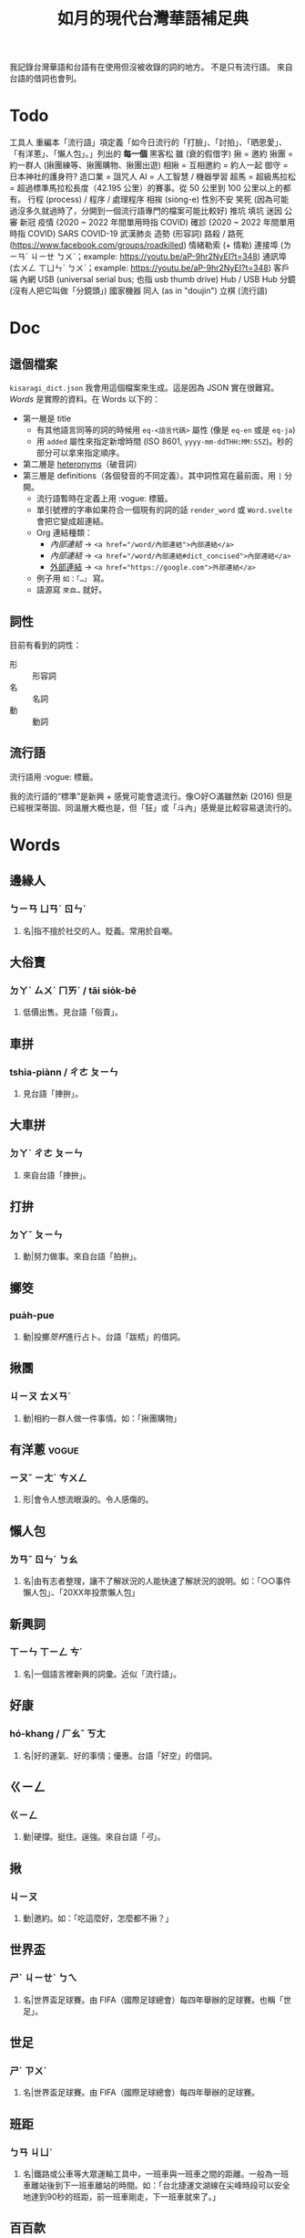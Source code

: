 #+title: 如月的現代台灣華語補足典

我記錄台灣華語和台語有在使用但沒被收錄的詞的地方。
不是只有流行語。
來自台語的借詞也會列。

* Todo
工具人
重編本「流行語」項定義「如今日流行的「打臉」、「討拍」、「晒恩愛」、「有洋蔥」、「懶人包」。」列出的 *每一個*
黑客松
雖 (衰的假借字)
揪 = 邀約
揪團 = 約一群人 (揪團練等、揪團購物、揪團出遊)
相揪 = 互相邀約 = 約人一起
御守 = 日本神社的護身符?
造口業 = 詛咒人
AI = 人工智慧 / 機器學習
超馬 = 超級馬拉松 = 超過標準馬拉松長度（42.195 公里）的賽事。從 50 公里到 100 公里以上的都有。
行程 (process) / 程序 / 處理程序
相挨 (siòng-e)
性別不安
笑死 (因為可能過沒多久就過時了，分開到一個流行語專門的檔案可能比較好)
推坑
填坑
迷因
公審
新冠
疫情 (2020 ~ 2022 年間單用時指 COVID)
確診 (2020 ~ 2022 年間單用時指 COVID)
SARS
COVID-19
武漢肺炎
造勢 (形容詞)
路殺 / 路死 ([[https://www.facebook.com/groups/roadkilled]])
情緒勒索 (+ 情勒)
連接埠 (ㄌㄧㄢˊ ㄐㄧㄝ ㄅㄨˋ；example: [[https://youtu.be/aP-9hr2NyEI?t=348]])
通訊埠 (ㄊㄨㄥ ㄒㄩㄣˋ ㄅㄨˋ；example: [[https://youtu.be/aP-9hr2NyEI?t=348]])
客戶端
內網
USB (universal serial bus; 也指 usb thumb drive)
Hub / USB Hub
分鏡 (沒有人把它叫做「分鏡頭」)
國家機器
同人 (as in "doujin")
立棋 (流行語)

* Doc
** 這個檔案
=kisaragi_dict.json= 我會用這個檔案來生成。這是因為 JSON 實在很難寫。
[[Words]] 是實際的資料。在 Words 以下的：

- 第一層是 title
  - 有其他語言同等的詞的時候用 =eq-<語言代碼>= 屬性 (像是 =eq-en= 或是 =eq-ja=)
  - 用 =added= 屬性來指定新增時間 (ISO 8601, =yyyy-mm-ddTHH:MM:SSZ=)。秒的部分可以拿來指定順序。
- 第二層是 [[https://en.wiktionary.org/wiki/heteronym][heteronyms]]（破音詞）
- 第三層是 definitions（各個發音的不同定義）。其中詞性寫在最前面，用 =|= 分開。
  - 流行語暫時在定義上用 :vogue: 標籤。
  - 單引號裡的字串如果符合一個現有的詞的話 =render_word= 或 =Word.svelte= 會把它變成超連結。
  - Org 連結種類：
    - [[內部連結]] → ~<a href="/word/內部連結">內部連結</a>~
    - [[內部連結#dict_concised][內部連結]] → ~<a href="/word/內部連結#dict_concised">內部連結</a>~
    - [[https://google.com][外部連結]] → ~<a href="https://google.com">外部連結</a>~
  - 例子用 =如：「…」= 寫。
  - 語源寫 =來自…= 就好。
** 詞性
目前有看到的詞性：
- 形 :: 形容詞
- 名 :: 名詞
- 動 :: 動詞

** 流行語
流行語用 :vogue: 標籤。

我的流行語的“標準”是新興 + 感覺可能會退流行。像○好○滿雖然新 (2016) 但是已經根深蒂固、同溫層大概也是，但「狂」或「斗內」感覺是比較容易退流行的。
* Words
** 邊緣人
:PROPERTIES:
:added:    2022-11-26T14:09:37+0900
:END:
*** ㄅㄧㄢ ㄩㄢˊ ㄖㄣˊ
**** 名|指不擅於社交的人。貶義。常用於自嘲。
** 大俗賣
:PROPERTIES:
:added:    2022-11-24T08:39:42+0900
:END:
*** ㄉㄚˋ ㄙㄨˊ ㄇㄞˋ / tāi sio̍k-bē
**** 低價出售。見台語「俗賣」。
** 車拼
:PROPERTIES:
:added:    2022-11-24T08:36:21+0900
:END:
*** tshia-piànn / ㄔㄜ ㄆㄧㄣ
**** 見台語「捙拚」。
** 大車拼
:PROPERTIES:
:added:    2022-11-24T08:34:50+0900
:END:
*** ㄉㄚˋ ㄔㄜ ㄆㄧㄣ
**** 來自台語「捙拚」。
** 打拚
:PROPERTIES:
:added:    2022-11-24T08:28:02+0900
:END:
*** ㄉㄚˇ ㄆㄧㄣ
**** 動|努力做事。來自台語「拍拚」。
** 擲筊
:PROPERTIES:
:added:    2022-11-24T05:52:17+0900
:END:
*** pua̍h-pue
**** 動|投擲[[筊杯]]進行占卜。台語「跋桮」的借詞。
** 揪團
:PROPERTIES:
:added:    2022-11-24T00:55:27+0900
:END:
*** ㄐㄧㄡ ㄊㄨㄢˊ
**** 動|相約一群人做一件事情。如：「揪團購物」
** 有洋蔥                                                             :vogue:
:PROPERTIES:
:added:    2022-11-23T20:40:35+0900
:END:
*** ㄧㄡˇ ㄧㄤˊ ㄘㄨㄥ
**** 形|會令人想流眼淚的。令人感傷的。
** 懶人包
:PROPERTIES:
:added:    2022-11-23T20:37:27+0900
:END:
*** ㄌㄢˇ ㄖㄣˊ ㄅㄠ
**** 名|由有志者整理，讓不了解狀況的人能快速了解狀況的說明。如：「○○事件懶人包」、「20XX年投票懶人包」
** 新興詞
:PROPERTIES:
:added:    2022-11-23T20:34:53+0900
:END:
*** ㄒㄧㄣ ㄒㄧㄥ ㄘˊ
**** 名|一個語言裡新興的詞彙。近似「流行語」。
** 好康
:PROPERTIES:
:added:    2022-11-23T20:28:30+0900
:END:
*** hó-khang / ㄏㄠˇ ㄎㄤ
**** 名|好的運氣、好的事情；優惠。台語「好空」的借詞。
** ㄍㄧㄥ
:PROPERTIES:
:added:    2022-11-22T01:25:04+0900
:END:
*** ㄍㄧㄥ
**** 動|硬撐。挺住。逞強。來自台語「[[弓#moedict_twblg][弓]]」。
** 揪
:PROPERTIES:
:added:    2022-11-22T00:21:54+0900
:END:
*** ㄐㄧㄡ
**** 動|邀約。如：「吃這麼好，怎麼都不揪？」
** 世界盃
:PROPERTIES:
:added:    2022-11-22T00:20:40+0900
:END:
*** ㄕˋ ㄐㄧㄝˋ ㄅㄟ
**** 名|世界盃足球賽。由 FIFA（國際足球總會）每四年舉辦的足球賽。也稱「世足」。
** 世足
:PROPERTIES:
:added:    2022-11-22T00:18:43+0900
:END:
*** ㄕˋ ㄗㄨˊ
**** 名|世界盃足球賽。由 FIFA（國際足球總會）每四年舉辦的足球賽。
** 班距
:PROPERTIES:
:added:    2022-11-20T17:44:36+0900
:END:
*** ㄅㄢ ㄐㄩˋ
**** 名|鐵路或公車等大眾運輸工具中，一班車與一班車之間的距離。一般為一班車離站後到下一班車離站的時間。如：「台北捷運文湖線在尖峰時段可以安全地達到90秒的班距，前一班車剛走，下一班車就來了。」
** 百百款
:PROPERTIES:
:added:    2022-11-20T13:02:59+0900
:END:
*** ㄅㄞˇ ㄅㄞˇ ㄎㄨㄢˇ / pah-pah-khuán
**** 形|各式各樣。
** 鑑於
:PROPERTIES:
:added:    2022-11-20T03:26:46+0900
:END:
*** ㄐㄧㄢˋ ㄩˊ
**** 助|同「鑒於」。
** 厥為……是賴
:PROPERTIES:
:added:    2022-11-20T02:57:57+0900
:END:
*** ㄐㄩㄝˊ ㄨㄟˊ …… ㄕˋ ㄌㄞˋ
**** 句型|完全依賴它。
如：世界人權宣言第二十九條第一款：

#+begin_quote
「人人對於社會負有義務；個人人格之自由充分發展厥為社會是賴。」
#+end_quote

參照簡化字版：

#+begin_quote
「人人对社会负有义务，因为只有在社会中他的个性才可能得到自由和充分的发展。 」
#+end_quote
** 衰
:PROPERTIES:
:added:    2022-11-18T14:24:47+0900
:END:
*** ㄙㄨㄟ
**** 形|運氣不好。來自台語「[[衰#moedict_twblg][衰]]」。
** hold住
:PROPERTIES:
:added:    2022-11-18T14:20:50+0900
:END:
*** ㄏㄡ ㄓㄨˋ
**** 把持住。維持控制。來自廣東話。
** 紅
:PROPERTIES:
:added:    2022-11-17T03:22:36+0900
:END:
*** ㄏㄨㄥˊ
**** 形|流行。參見「走紅」。
** 網紅
:PROPERTIES:
:added:    2022-11-17T03:21:08+0900
:END:
*** ㄨㄤˇ ㄏㄨㄥˊ
**** 名|網路上的名人。
** KOL                                                                :vogue:
:PROPERTIES:
:added:    2022-11-17T03:15:11+0900
:END:
*** /keɪ oʊ ɛl/
**** 名|意見領袖。[英]Key opinion leader
** 業配
:PROPERTIES:
:added:    2022-11-17T03:14:43+0900
:END:
*** ㄧㄝˋ ㄆㄟˋ
**** 動|業務配合。廠商與媒體合作進行廣告行銷。
**** 名|廠商與媒體合作所製作出的廣告。
** 弱音器
:PROPERTIES:
:added:    2022-11-13T13:28:37+0900
:END:
*** ㄖㄨㄛˋ ㄧㄣ ㄑㄧˋ
**** 名|裝在樂器上，讓樂器聲響變弱而改變音色的器具。
** 排程
:PROPERTIES:
:added:    2022-11-12T22:53:08+0900
:END:
*** ㄆㄞˊ ㄔㄥˊ
**** 動|排定日程或時程。
**** 名|排定下來的時程。與「日程」近似。在指班表的時候也作「排班」。
** LINE
:PROPERTIES:
:added:    2022-11-10T18:00:10+0900
:END:
*** /laɪn/
**** 名|由 LINE 公司開發、營運的通訊軟體，在日本、台灣、泰國有極高的市佔率。
**** 名|LINE 平台上的訊息。如：「我把照片直接傳 LINE 給你，你等一下」
** 奶酪
:PROPERTIES:
:added:    2022-11-10T17:48:06+0900
:END:
*** ㄋㄞˇ ㄌㄨㄛˋ
**** 名|一種呈固體狀的奶類食品的統稱。
*** ㄋㄞˇ ㄌㄠˋ
**** 名|「奶酪」的又音。
** 智慧型
:PROPERTIES:
:added:    2022-11-10T11:59:37+0900
:END:
*** ㄓˋ ㄏㄨㄟˋ ㄒㄧㄥˊ
**** 形|內含電腦且可連接網路的。如：「智慧型手錶」、「智慧型手機」
** 手表
:PROPERTIES:
:added:    2022-11-10T11:57:52+0900
:END:
*** ㄕㄡˇ ㄅㄧㄠˇ
**** 名|戴在手上的小時鐘。「手錶」的另一種寫法。
** 加值
:PROPERTIES:
:added:    2022-11-08T10:46:51+0900
:END:
*** ㄐㄧㄚ ㄓˊ
**** 動|補充金額到儲值卡中。
**** 動|提升價值。
** 發威
:PROPERTIES:
:added:    2022-11-08T10:43:32+0900
:END:
*** ㄈㄚ ㄨㄟ
**** 動|發揮威力。
** 自小客車
:PROPERTIES:
:added:    2022-11-08T10:40:27+0900
:END:
*** ㄗˋ ㄒㄧㄠˇ ㄎㄜˋ ㄔㄜ
**** 名|自用的[[小客車]]。
** 小窩
:PROPERTIES:
:added:    2022-11-08T10:32:18+0900
:END:
*** ㄒㄧㄠˇ ㄨㄛ
**** 名|「家」的暱稱。
** 吹哨者
:PROPERTIES:
:added:    2022-11-08T10:28:46+0900
:END:
*** ㄔㄨㄟ ㄕㄠˋ ㄓㄜˇ
**** 名|從組織內部為了社會公益而流出內情的人。來自英語「whistleblower」。
** 同溫層
:PROPERTIES:
:added:    2022-11-08T10:27:14+0900
:END:
*** ㄊㄨㄥˊ ㄨㄣ ㄘㄥˊ
**** 名|引申為與自己較為相近的群體。「這件事情在我的同溫層有不少討論」
** key
:PROPERTIES:
:added:    2022-11-08T10:24:35+0900
:END:
*** /ki/
**** 名|鑰匙。如：「出門記得要檢查 key 有沒有帶」
**** 動|輸入資訊到電腦系統裡。如：「小心不要 key 錯資料了。」
** 抖內                                                               :vogue:
:PROPERTIES:
:added:    2022-11-08T10:13:02+0900
:END:
*** ㄉㄡˇ ㄋㄟˋ
**** 動|「斗內」的另一種寫法。
** 斗內                                                               :vogue:
:PROPERTIES:
:added:    2022-11-08T10:10:02+0900
:END:
*** ㄉㄡˇ ㄋㄟˋ
**** 動|捐款贊助。一般用於贊助創作者的場合。英語 donate 的音譯。
** QR碼
:PROPERTIES:
:added:    2022-11-08T10:08:06+0900
:END:
*** /kju ɑɹ/ ㄇㄚˇ
**** 名|一種二維條碼。同「QR Code」。
** QR Code
:PROPERTIES:
:added:    2022-11-08T10:00:21+0900
:END:
*** /kju ɑɹ koʊd/
**** 名|一種二維條碼。Quick Response code 的縮寫。常用來在現實生活中展示網頁連結。由豐田集團旗下電裝公司於 1994 年發佈。亦稱「QR碼」。
** 新品
:PROPERTIES:
:added:    2022-11-08T09:59:16+0900
:END:
*** ㄒㄧㄣ ㄆㄧㄣˇ
**** 名|新的品項。新的商品。
** の
:PROPERTIES:
:added:    2022-11-08T09:55:41+0900
:END:
*** ㄉㄜ˙
**** 同「的」。來自日語的借詞。僅於簡寫或製造日系效果時使用。
*** ㄓ
**** 同「之」。來自日語的借詞。僅於簡寫或製造日系效果時使用。
** ㄉ
:PROPERTIES:
:added:    2022-11-08T09:50:02+0900
:END:
*** ㄉㄜ
**** 第五個注音符號。
**** 「的」的假借字。非正式場合時，在省打字鍵數、省選字時間時會使用。
** 負能量
:PROPERTIES:
:added:    2022-11-08T09:49:32+0900
:END:
*** ㄈㄨˋ ㄋㄥˊ ㄌㄧㄤˋ
**** 名|負面的想法。對應「正能量」。
** 正能量
:PROPERTIES:
:added:    2022-11-08T09:49:01+0900
:END:
*** ㄓㄥˋ ㄋㄥˊ ㄌㄧㄤˋ
**** 名|正面的想法。對應「負能量」。
** 萌
:PROPERTIES:
:added:    2022-11-08T09:44:51+0900
:END:
*** ㄇㄥˊ
**** 形|可愛的。源自日語「萌える」。
** 人道處置
:PROPERTIES:
:added:    2022-11-08T09:43:02+0900
:END:
*** ㄖㄣˊ ㄉㄠˋ ㄔㄨˇ ㄓˋ
**** 動|對動物所進行的安樂死。撲殺。也稱作「人道毀滅」。
** 站台
:PROPERTIES:
:added:    2022-11-08T09:41:09+0900
:END:
*** ㄓㄢˋ ㄊㄞˊ
**** 動|站上舞台。
**** 動|引申指支持在造勢場合上台支持台上的候選人。
** 抓漏
:PROPERTIES:
:added:    2022-11-08T09:40:28+0900
:END:
*** ㄓㄨㄚ ㄌㄡˋ
**** 動|找尋並排除房屋漏水問題。
** 足感心
:PROPERTIES:
:added:    2022-11-08T09:38:49+0900
:END:
*** tsiok kám-sim
**** 非常感動。台語「[[足#moedict_twblg][足]][[感心#moedict_twblg][感心]]」的借詞。
** 二創
:PROPERTIES:
:added:    2022-11-07T23:32:32+0900
:END:
*** ㄦˋ ㄔㄨㄤˋ
**** 名|「二次創作」的簡稱。衍生作品。
** 二次創作
:PROPERTIES:
:added:    2022-11-07T23:31:22+0900
:END:
*** ㄦˋ ㄘˋ ㄔㄨㄤˋ ㄗㄨㄛˋ
**** 名|一個著作物的衍生作品。
**** 名|製作衍生作品的動作。如：「進行二次創作」
** 扣打
:PROPERTIES:
:added:    2022-11-07T03:11:57+0900
:END:
*** ㄎㄡˋ ㄉㄚˇ
**** 名|可以使用的量。同「額度」。英語「quota」、日語「クオータ」透過台語引入華語的音譯。
** 踩踏事件
:PROPERTIES:
:eq-en:    stampede
:added:    2022-11-05T00:00:08Z
:END:
*** ㄘㄞˇ ㄊㄚˋ ㄕˋ ㄐㄧㄢˋ
**** 名|因人群密度過高，互相擠壓造成窒息傷亡的[[事件]]。[英]Crowd surge。
**** 名|因人群恐慌而開始互相衝撞、踩踏，造成傷亡的事件。[英]Stampede。
**** 名|又稱「人踩人事件」。
** 新增
:PROPERTIES:
:added:    2022-11-05T00:00:07Z
:END:
*** ㄒㄧㄣ ㄗㄥ
**** 動|同「添加」。
** 蛤
:PROPERTIES:
:added:    2022-11-07T06:56:41+0900
:END:
*** hânn / ㄏㄚˊ
**** 嘆|表示疑惑。「啥」的假借字。
** 啥
:PROPERTIES:
:added:    2022-11-05T00:00:06Z
:END:
*** hânn / ㄏㄚˊ
**** 嘆|表示疑惑。
** 假借字
:PROPERTIES:
:eq-ja:    当て字
:added:    2022-11-07T06:45:30+0900
:END:
*** ㄐㄧㄚˇ ㄐㄧㄝˋ ㄗˋ
**** 名|不管漢字原意，僅用其讀音書寫詞的一種漢字的用法。亦稱為「借字」。
** 借字
:PROPERTIES:
:eq-ja:    当て字
:added:    2022-11-05T00:00:05Z
:END:
*** ㄐㄧㄝˋ ㄗˋ
**** 名|不管漢字原意，僅用其讀音書寫詞的一種漢字的用法。亦稱為「假借字」。
** 凍蒜
:PROPERTIES:
:added:    2022-11-05T00:00:04Z
:END:
*** tòng-suán
**** 動|當選。一般用來鼓勵或祝福[[候選人]]當選。為台語「[[當選#moedict_twblg][當選]]」之[[假借字]]。
** 嵌入
:PROPERTIES:
:added:    2022-11-05T00:00:03Z
:END:
*** ㄑㄧㄢ ㄖㄨˋ
**** 動|將一個東西包含在另一個東西裡。同英語「embed」。來自日語「嵌入」。
** 嵌入式
:PROPERTIES:
:added:    2022-11-05T00:00:02Z
:END:
*** ㄑㄧㄢ ㄖㄨˋ ㄕˋ
**** 形|包含在另一個東西裡面的。同英語「embedded」。如：「嵌入式廣告」、「嵌入式系統」
** 嵌入式系統
:PROPERTIES:
:added:    2022-11-05T00:00:01Z
:END:
*** ㄑㄧㄢ ㄖㄨˋ ㄕˋ ㄒㄧˋ ㄊㄨㄥˇ
# TODO external links
**** 名|一種具有特定目的與功能的[[電腦]]。參見維基百科：[[https://zh.wikipedia.org/wiki/嵌入式系統][嵌入式系統]]。
** 黑歷史
:PROPERTIES:
:eq-ja:    黒歴史
:added:    2022-11-05T00:00:00Z
:END:
*** ㄏㄟ ㄌㄧˋ ㄕˇ
**** 名|不堪回首、回想起會感到羞愧的過往。
** 線下
:PROPERTIES:
:added:    2022-10-31T00:00:05Z
:END:
*** ㄒㄧㄢˋ ㄒㄧㄚˋ
**** 形|不在網路上的。面對面的。
** 線下聚會
:PROPERTIES:
:added:    2022-10-31T00:00:04Z
:END:
*** ㄒㄧㄢˋ ㄒㄧㄚˋ ㄐㄩˋ ㄏㄨㄟˋ
**** 名|實體、面對面的聚會。
** 線上課程
:PROPERTIES:
:added:    2022-10-31T00:00:03Z
:END:
*** ㄒㄧㄢˋ ㄕㄤˋ ㄎㄜˋ ㄔㄥˊ
**** 名|透過網路進行的課程。
** 線上
:PROPERTIES:
:added:    2022-10-31T00:00:02Z
:END:
*** ㄒㄧㄢˋ ㄕㄤˋ
**** 形|在網路上、透過網路的。對應「實體」或「線下」。
** 卡
:PROPERTIES:
:added:    2022-10-31T00:00:01Z
:END:
*** khê
**** 動|無法動彈。來自台語「㧎」一詞。
** 姦撟
:PROPERTIES:
:added:    2022-10-28T00:00:17Z
:END:
*** kàn-kiāu
**** 動|罵。亦寫做「幹譙」。
** 幹譙
:PROPERTIES:
:added:    2022-10-28T00:00:16Z
:END:
*** kàn-kiāu
**** 動|罵。來自台語「姦撟」一詞。
** care
:PROPERTIES:
:added:    2022-10-28T00:00:15Z
:END:
*** /kɛ(ə)ɹ/
**** 動|在意。如：「你根本就不care嘛！」
** 電子郵件
:PROPERTIES:
:added:    2022-10-28T00:00:14Z
:END:
*** ㄉㄧㄢˋ ㄗˇ ㄧㄡˊ ㄐㄧㄢˋ
**** 名|參見：「[[收件匣]]」、「[[寄件匣]]」、「[[寄件備份]]」。
** 寄件備份
:PROPERTIES:
:added:    2022-10-28T00:00:13Z
:END:
*** ㄐㄧˋ ㄐㄧㄢˋ ㄅㄟˋ ㄈㄣˋ
**** 名|在[[電子郵件]]系統裡，用來儲存已經寄出的信件的資料夾。參見：「[[收件匣]]」、「[[寄件匣]]」。
** 寄件匣
:PROPERTIES:
:added:    2022-10-28T00:00:12Z
:END:
*** ㄐㄧˋ ㄐㄧㄢˋ ㄐㄧㄚˊ
**** 名|在[[電子郵件]]系統裡，儲存準備寄出但尚未寄出的信件的資料夾。參見：「[[收件匣]]」、「[[寄件備份]]」。
** 收件匣
:PROPERTIES:
:added:    2022-10-28T00:00:11Z
:END:
*** ㄕㄡ ㄐㄧㄢˋ ㄐㄧㄚˊ
**** 名|在[[電子郵件]]系統裡，儲存接收到的信件的資料夾。參見：「[[寄件匣]]」、「[[寄件備份]]」。
** 伴手
:PROPERTIES:
:added:    2022-10-31T00:00:00Z
:END:
*** ㄅㄢˋ ㄕㄡˇ
**** 名|亦稱做「伴手禮」。
** 伴手禮
:PROPERTIES:
:added:    2022-10-28T00:00:10Z
:END:
*** ㄅㄢˋ ㄕㄡˇ ㄌㄧˇ
**** 名|旅遊歸後帶回給親友的禮物。
**** 名|拜訪他人時待在手邊的禮物。
**** 名|同「伴手」一詞。如：「春節伴手禮」。
** 卡式爐
:PROPERTIES:
:added:    2022-10-28T00:00:09Z
:END:
*** ㄎㄚˇ ㄕˋ ㄌㄨˊ
**** 名|一種可攜式的瓦斯爐。
** 喬
:PROPERTIES:
:added:    2022-10-28T00:00:08Z
:END:
*** ㄑㄧㄠˊ / tshiâu
**** 動|平衡多方需求進行商討、研議。來自台語「撨」一詞。如：「喬事情」。
** 喬事情
:PROPERTIES:
:added:    2022-10-28T00:00:07Z
:END:
*** ㄑㄧㄠˊ ㄕˋ ㄑㄧㄥˊ
**** 動|討論事情。進行交涉。
**** 動|隱射指暴力談判。
** 骰子
:PROPERTIES:
:added:    2022-10-28T00:00:06Z
:END:
*** ㄕㄞˇ ㄗ˙
**** 名|各面皆有標示的多面形物體，用以隨機取得數字。一般為六面。
** 親子丼
:PROPERTIES:
:added:    2022-10-28T00:00:04Z
:END:
*** ㄑㄧㄣ ㄗˇ ㄉㄨㄥˋ
**** 名|一種含有雞蛋和雞肉的日式料理。「親」指雞，「子」指雞蛋。
** 丼飯
:PROPERTIES:
:added:    2022-10-28T00:00:02Z
:END:
*** ㄉㄨㄥˋ ㄈㄢˋ
**** 名|一種在碗中盛飯後上添上配菜的日式料理。同「丼」。
讀音引自日語「丼」（どんぶり）。「丼」原指一種碗，而「丼飯」原指裝在其中的飯。
** 丼
:PROPERTIES:
:added:    2022-10-28T00:00:01Z
:END:
*** ㄉㄨㄥˋ
**** 名|一種在碗中盛飯後上添上配菜的日式料理。同「丼飯」。
讀音引自日語「丼」（どんぶり）。
*** ㄐㄧㄥˇ
**** 名|「井」的異體字。
** 友誼
:PROPERTIES:
:added:    2022-10-28T00:00:00Z
:END:
*** ㄧㄡˇ ㄧˊ
**** 名|友好的關係。作為朋友的關係。
